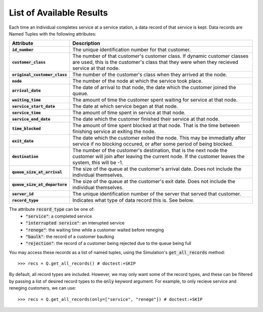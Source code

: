 .. _refs-results:

=========================
List of Available Results
=========================

Each time an individual completes service at a service station, a data record of that service is kept.
Data records are Named Tuples with the following attributes:

.. list-table::
   :header-rows: 1
   :stub-columns: 1

   * - Attribute
     - Description
   * - :code:`id_number`
     - The unique identification number for that customer.
   * - :code:`customer_class`
     - The number of that customer's customer class. If dynamic customer classes are used, this is the customer's class that they were when they recieved service at that node.
   * - :code:`original_customer_class`
     - The number of the customer's class when they arrived at the node.
   * - :code:`node`
     - The number of the node at which the service took place.
   * - :code:`arrival_date`
     - The date of arrival to that node, the date which the customer joined the queue.
   * - :code:`waiting_time`
     - The amount of time the customer spent waiting for service at that node.
   * - :code:`service_start_date`
     - The date at which service began at that node.
   * - :code:`service_time`
     - The amount of time spent in service at that node.
   * - :code:`service_end_date`
     - The date which the customer finished their service at that node.
   * - :code:`time_blocked`
     - The amount of time spent blocked at that node. That is the time between finishing service at exiting the node.
   * - :code:`exit_date`
     - The date which the customer exited the node. This may be immediatly after service if no blocking occured, or after some period of being blocked.
   * - :code:`destination`
     - The number of the customer's destination, that is the next node the customer will join after leaving the current node. If the customer leaves the system, this will be -1.
   * - :code:`queue_size_at_arrival`
     - The size of the queue at the customer's arrival date. Does not include the individual themselves.
   * - :code:`queue_size_at_departure`
     - The size of the queue at the customer's exit date. Does not include the individual themselves.
   * - :code:`server_id`
     - The unique identification number of the server that served that customer.
   * - :code:`record_type`
     - Indicates what type of data record this is. See below.


The attribute :code:`record_type` can be one of:
    - :code:`"service"`: a completed service
    - :code:`"interrupted service"`: an interupted service
    - :code:`"renege"`: the waiting time while a customer waited before reneging
    - :code:`"baulk"`: the record of a customer baulking
    - :code:`"rejection"`: the record of a customer being rejected due to the queue being full



You may access these records as a list of named tuples, using the Simulation's :code:`get_all_records` method::

    >>> recs = Q.get_all_records() # doctest:+SKIP

By default, all record types are included. However, we may only want some of the record types, and these can be filtered by passing a list of desired record types to the :code:`only` keyword argument. For example, to only recieve service and reneging customers, we can use::

    >>> recs = Q.get_all_records(only=["service", "renege"]) # doctest:+SKIP

